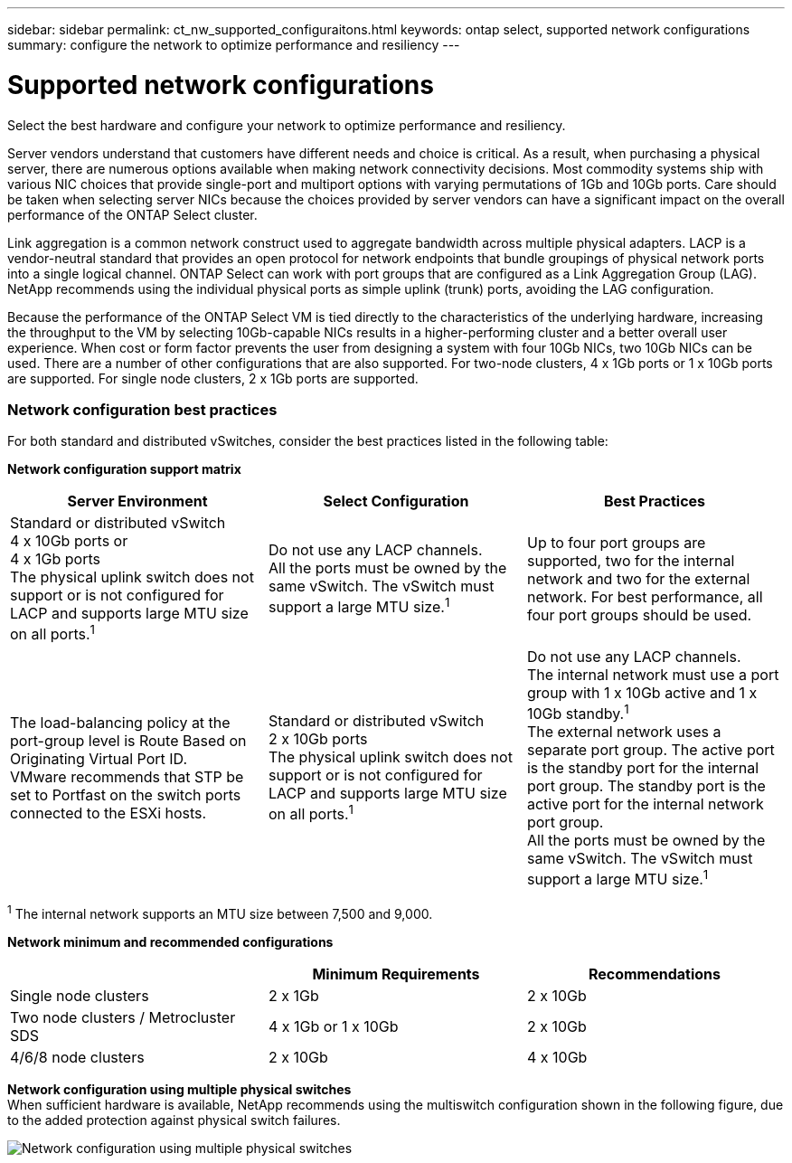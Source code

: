 ---
sidebar: sidebar
permalink: ct_nw_supported_configuraitons.html
keywords: ontap select, supported network configurations
summary: configure the network to optimize performance and resiliency
---

= Supported network configurations
:hardbreaks:
:nofooter:
:icons: font
:linkattrs:
:imagesdir: ./media/

[.lead]
Select the best hardware and configure your network to optimize performance and resiliency.

Server vendors understand that customers have different needs and choice is critical. As a result, when purchasing a physical server, there are numerous options available when making network connectivity decisions. Most commodity systems ship with various NIC choices that provide single-port and multiport options with varying permutations of 1Gb and 10Gb ports. Care should be taken when selecting server NICs because the choices provided by server vendors can have a significant impact on the overall performance of the ONTAP Select cluster.

Link aggregation is a common network construct used to aggregate bandwidth across multiple physical adapters. LACP is a vendor-neutral standard that provides an open protocol for network endpoints that bundle groupings of physical network ports into a single logical channel. ONTAP Select can work with port groups that are configured as a Link Aggregation Group (LAG). NetApp recommends using the individual physical ports as simple uplink (trunk) ports, avoiding the LAG configuration.

Because the performance of the ONTAP Select VM is tied directly to the characteristics of the underlying hardware, increasing the throughput to the VM by selecting 10Gb-capable NICs results in a higher-performing cluster and a better overall user experience. When cost or form factor prevents the user from designing a system with four 10Gb NICs, two 10Gb NICs can be used. There are a number of other configurations that are also supported. For two-node clusters, 4 x 1Gb ports or 1 x 10Gb ports are supported. For single node clusters, 2 x 1Gb ports are supported.

=== Network configuration best practices

For both standard and distributed vSwitches, consider the best practices listed in the following table:

*Network configuration support matrix*

[cols=3*,options="header"]
|===
| Server Environment
| Select Configuration
| Best Practices

|Standard or distributed vSwitch
4 x 10Gb ports or
4 x 1Gb ports
The physical uplink switch does not support or is not configured for LACP and supports large MTU size on all ports.^1^
|Do not use any LACP channels.
All the ports must be owned by the same vSwitch. The vSwitch must support a large MTU size.^1^
|Up to four port groups are supported, two for the internal network and two for the external network. For best performance, all four port groups should be used.
|The load-balancing policy at the port-group level is Route Based on Originating Virtual Port ID.
VMware recommends that STP be set to Portfast on the switch ports connected to the ESXi hosts.
|Standard or distributed vSwitch
2 x 10Gb ports
The physical uplink switch does not support or is not configured for LACP and supports large MTU size on all ports.^1^
|Do not use any LACP channels.
The internal network must use a port group with 1 x 10Gb active and 1 x 10Gb standby.^1^
The external network uses a separate port group. The active port is the standby port for the internal port group. The standby port is the active port for the internal network port group.
All the ports must be owned by the same vSwitch. The vSwitch must support a large MTU size.^1^
|The load-balancing policy at the port group level is Route Based on Originating Virtual Port ID.
VMware recommends that the STP be set to Portfast on the switch ports connected to the ESXi hosts.
|===

^1^ The internal network supports an MTU size between 7,500 and 9,000.

*Network minimum and recommended configurations*

[cols=3*,options="header"]
|===
|
| Minimum Requirements
| Recommendations

|Single node clusters |2 x 1Gb |2 x 10Gb
|Two node clusters / Metrocluster SDS |4 x 1Gb or 1 x 10Gb |2 x 10Gb
|4/6/8 node clusters |2 x 10Gb |4 x 10Gb
|===

*Network configuration using multiple physical switches*
When sufficient hardware is available, NetApp recommends using the multiswitch configuration shown in the following figure, due to the added protection against physical switch failures.

image:BP_02.jpg[Network configuration using multiple physical switches]

